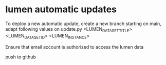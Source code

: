 * lumen automatic updates


To deploy a new automatic update, create a new branch starting on main, adapt following values on update.py
<LUMEN_DATASET_TITLE>
<LUMEN_DATASET_ID>
<LUMEN_INSTANCE>

Ensure that email account is authorized to access the lumen data

push to github
